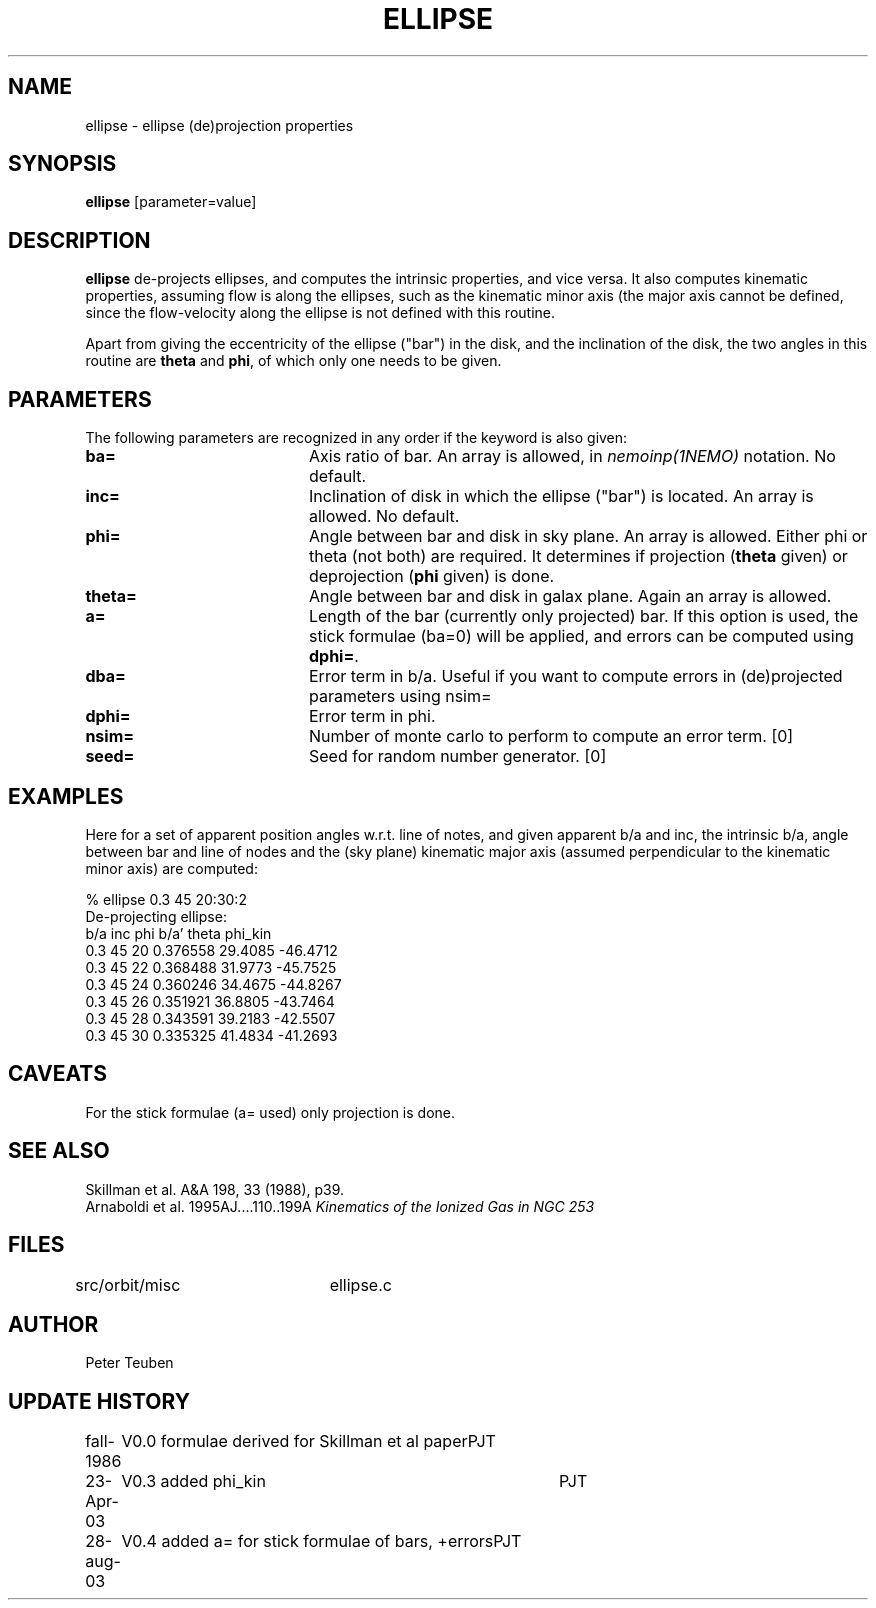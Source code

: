 .TH ELLIPSE 1NEMO "27 August 2003"

.SH "NAME"
ellipse \- ellipse (de)projection properties

.SH "SYNOPSIS"
\fBellipse\fP [parameter=value]

.SH "DESCRIPTION"
\fBellipse\fP de-projects ellipses, and computes the intrinsic properties,
and vice versa. It also computes kinematic properties, assuming flow is
along the ellipses, such as the kinematic minor axis (the major axis
cannot be defined, since the flow-velocity along the ellipse is not
defined with this routine. 
.PP
Apart from giving the eccentricity of the ellipse ("bar") in the disk,
and the inclination of the disk, the two angles in this routine are
\fBtheta\fP and \fBphi\fP, of which only one needs to be given.

.SH "PARAMETERS"
The following parameters are recognized in any order if the keyword
is also given:
.TP 20
\fBba=\fP
Axis ratio of bar. An array is allowed, in \fInemoinp(1NEMO)\fP 
notation. No default.
.TP
\fBinc=\fP
Inclination of disk in which the ellipse ("bar") is located. 
An array is allowed. No default.
.TP
\fBphi=\fP
Angle between bar and disk in sky plane. An array is allowed.
Either phi or theta (not both) are required. It determines if
projection (\fBtheta\fP given) or deprojection (\fBphi\fP given) 
is done. 
.TP
\fBtheta=\fP
Angle between bar and disk in galax plane. Again an array is allowed.
.TP
\fBa=\fP
Length of the bar (currently only projected) bar. If this option is used,
the stick formulae (ba=0) will be applied, and errors can be computed
using \fBdphi=\fP.
.TP
\fBdba=\fP
Error term in b/a. 
Useful if you want to compute errors in (de)projected
parameters using nsim=
.TP
\fBdphi=\fP
Error term in phi.
.TP
\fBnsim=\fP
Number of monte carlo to perform to compute an error term. [0]
.TP
\fBseed=\fP
Seed for random number generator. [0]

.SH "EXAMPLES"
Here for a set of apparent position angles w.r.t. line of notes, and given
apparent b/a and inc, the intrinsic b/a, angle between bar and line of nodes
and the (sky plane) kinematic major axis (assumed perpendicular to the 
kinematic minor axis) are computed:
.nf

% ellipse 0.3 45 20:30:2
De-projecting ellipse:
b/a inc phi    b/a'    theta   phi_kin
0.3 45 20    0.376558 29.4085 -46.4712
0.3 45 22    0.368488 31.9773 -45.7525
0.3 45 24    0.360246 34.4675 -44.8267
0.3 45 26    0.351921 36.8805 -43.7464
0.3 45 28    0.343591 39.2183 -42.5507
0.3 45 30    0.335325 41.4834 -41.2693
.fi

.SH "CAVEATS"
For the stick formulae (a= used) only projection is done.

.SH "SEE ALSO"
.nf
Skillman et al. A&A 198, 33 (1988), p39.
Arnaboldi et al. 1995AJ....110..199A \fIKinematics of the Ionized Gas in NGC 253 \fP
.fi

.SH "FILES"
src/orbit/misc	ellipse.c

.SH "AUTHOR"
Peter Teuben

.SH "UPDATE HISTORY"
.nf
.ta +1.0i +4.0i
fall-1986	V0.0 formulae derived for Skillman et al paper	PJT
23-Apr-03	V0.3 added phi_kin	PJT 
28-aug-03	V0.4 added a= for stick formulae of bars, +errors	PJT
.fi

